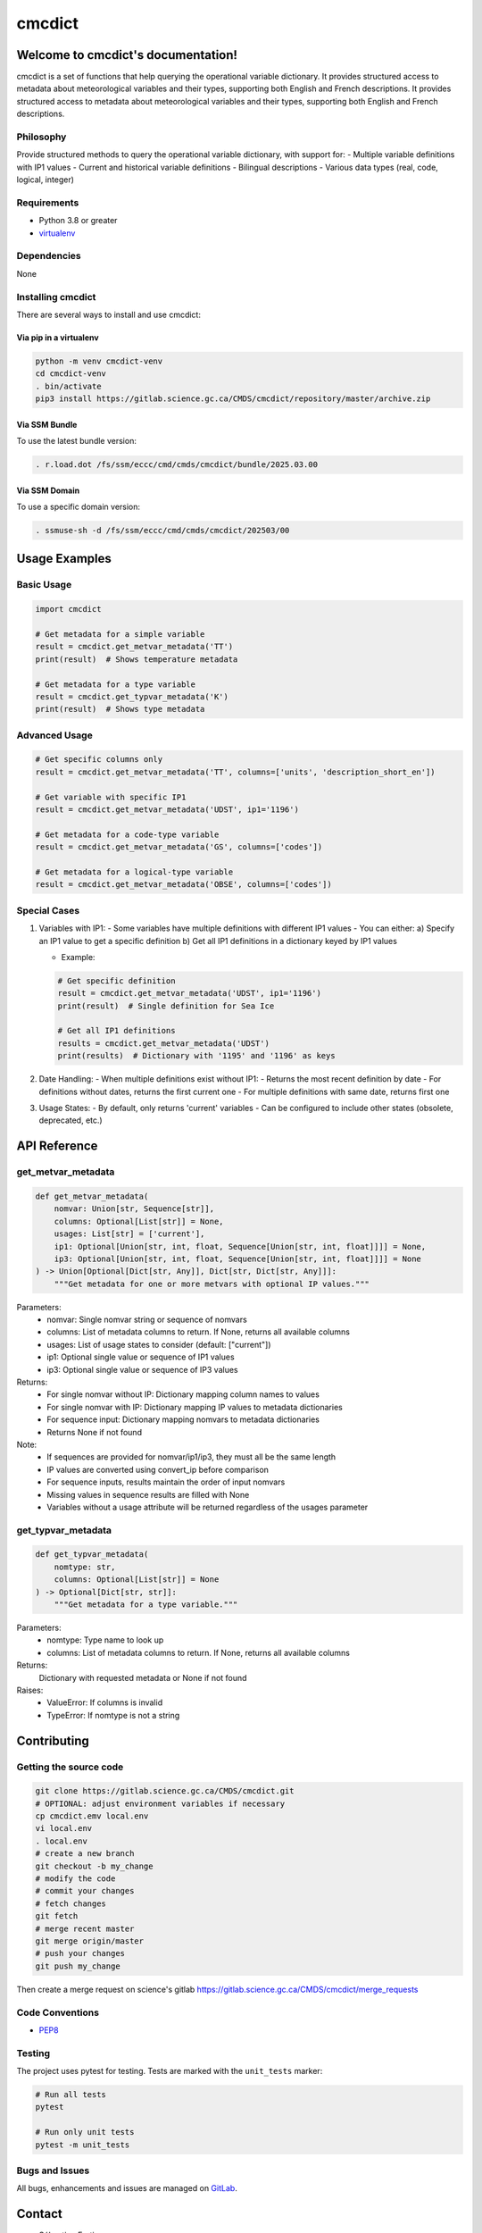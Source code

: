 cmcdict
=======

Welcome to cmcdict's documentation!
-----------------------------------

cmcdict is a set of functions that help querying the operational
variable dictionary. It provides structured access to metadata about meteorological
variables and their types, supporting both English and French descriptions.
It provides structured access to metadata about meteorological
variables and their types, supporting both English and French descriptions.

Philosophy
~~~~~~~~~~

Provide structured methods to query the operational variable
dictionary, with support for:
- Multiple variable definitions with IP1 values
- Current and historical variable definitions
- Bilingual descriptions
- Various data types (real, code, logical, integer)


Requirements
~~~~~~~~~~~~

-  Python 3.8 or greater
-  `virtualenv <https://virtualenv.pypa.io>`__

Dependencies
~~~~~~~~~~~~

None

Installing cmcdict
~~~~~~~~~~~~~~~~~~

There are several ways to install and use cmcdict:

Via pip in a virtualenv
^^^^^^^^^^^^^^^^^^^^^^^

.. code:: bash

   python -m venv cmcdict-venv
   cd cmcdict-venv
   . bin/activate
   pip3 install https://gitlab.science.gc.ca/CMDS/cmcdict/repository/master/archive.zip

Via SSM Bundle
^^^^^^^^^^^^^^

To use the latest bundle version:

.. code:: bash

   . r.load.dot /fs/ssm/eccc/cmd/cmds/cmcdict/bundle/2025.03.00

Via SSM Domain
^^^^^^^^^^^^^^

To use a specific domain version:

.. code:: bash

   . ssmuse-sh -d /fs/ssm/eccc/cmd/cmds/cmcdict/202503/00

Usage Examples
--------------

Basic Usage
~~~~~~~~~~~

.. code:: python

   import cmcdict

   # Get metadata for a simple variable
   result = cmcdict.get_metvar_metadata('TT')
   print(result)  # Shows temperature metadata

   # Get metadata for a type variable
   result = cmcdict.get_typvar_metadata('K')
   print(result)  # Shows type metadata

Advanced Usage
~~~~~~~~~~~~~~

.. code:: python

   # Get specific columns only
   result = cmcdict.get_metvar_metadata('TT', columns=['units', 'description_short_en'])
   
   # Get variable with specific IP1
   result = cmcdict.get_metvar_metadata('UDST', ip1='1196')
   
   # Get metadata for a code-type variable
   result = cmcdict.get_metvar_metadata('GS', columns=['codes'])
   
   # Get metadata for a logical-type variable
   result = cmcdict.get_metvar_metadata('OBSE', columns=['codes'])

Special Cases
~~~~~~~~~~~~~

1. Variables with IP1:
   - Some variables have multiple definitions with different IP1 values
   - You can either:
   a) Specify an IP1 value to get a specific definition
   b) Get all IP1 definitions in a dictionary keyed by IP1 values

   - Example:

   .. code:: python

      # Get specific definition
      result = cmcdict.get_metvar_metadata('UDST', ip1='1196')
      print(result)  # Single definition for Sea Ice

      # Get all IP1 definitions
      results = cmcdict.get_metvar_metadata('UDST')
      print(results)  # Dictionary with '1195' and '1196' as keys

2. Date Handling:
   - When multiple definitions exist without IP1:
   - Returns the most recent definition by date
   - For definitions without dates, returns the first current one
   - For multiple definitions with same date, returns first one

3. Usage States:
   - By default, only returns 'current' variables
   - Can be configured to include other states (obsolete, deprecated, etc.)

API Reference
-------------

get_metvar_metadata
~~~~~~~~~~~~~~~~~~~

.. code:: python

   def get_metvar_metadata(
       nomvar: Union[str, Sequence[str]],
       columns: Optional[List[str]] = None,
       usages: List[str] = ['current'],
       ip1: Optional[Union[str, int, float, Sequence[Union[str, int, float]]]] = None,
       ip3: Optional[Union[str, int, float, Sequence[Union[str, int, float]]]] = None
   ) -> Union[Optional[Dict[str, Any]], Dict[str, Dict[str, Any]]]:
       """Get metadata for one or more metvars with optional IP values."""

Parameters:
   - nomvar: Single nomvar string or sequence of nomvars
   - columns: List of metadata columns to return. If None, returns all available columns
   - usages: List of usage states to consider (default: ["current"])
   - ip1: Optional single value or sequence of IP1 values
   - ip3: Optional single value or sequence of IP3 values

Returns:
   - For single nomvar without IP: Dictionary mapping column names to values
   - For single nomvar with IP: Dictionary mapping IP values to metadata dictionaries
   - For sequence input: Dictionary mapping nomvars to metadata dictionaries
   - Returns None if not found

Note:
   - If sequences are provided for nomvar/ip1/ip3, they must all be the same length
   - IP values are converted using convert_ip before comparison
   - For sequence inputs, results maintain the order of input nomvars
   - Missing values in sequence results are filled with None
   - Variables without a usage attribute will be returned regardless of the usages parameter

get_typvar_metadata
~~~~~~~~~~~~~~~~~~~

.. code:: python

   def get_typvar_metadata(
       nomtype: str,
       columns: Optional[List[str]] = None
   ) -> Optional[Dict[str, str]]:
       """Get metadata for a type variable."""

Parameters:
   - nomtype: Type name to look up
   - columns: List of metadata columns to return. If None, returns all available columns

Returns:
   Dictionary with requested metadata or None if not found

Raises:
   - ValueError: If columns is invalid
   - TypeError: If nomtype is not a string

Contributing
------------

Getting the source code
~~~~~~~~~~~~~~~~~~~~~~~

.. code:: bash

   git clone https://gitlab.science.gc.ca/CMDS/cmcdict.git
   # OPTIONAL: adjust environment variables if necessary
   cp cmcdict.emv local.env
   vi local.env
   . local.env
   # create a new branch
   git checkout -b my_change
   # modify the code
   # commit your changes
   # fetch changes
   git fetch
   # merge recent master
   git merge origin/master
   # push your changes
   git push my_change


Then create a merge request on science's gitlab
https://gitlab.science.gc.ca/CMDS/cmcdict/merge_requests

Code Conventions
~~~~~~~~~~~~~~~~

-  `PEP8 <https://www.python.org/dev/peps/pep-0008>`__

Testing
~~~~~~~

The project uses pytest for testing. Tests are marked with the ``unit_tests`` marker:

.. code:: bash

   # Run all tests
   pytest

   # Run only unit tests
   pytest -m unit_tests

Bugs and Issues
~~~~~~~~~~~~~~~

All bugs, enhancements and issues are managed on
`GitLab <https://gitlab.science.gc.ca/CMDS/cmcdict/issues>`__.

Contact
-------

-  Sébastien Fortier
